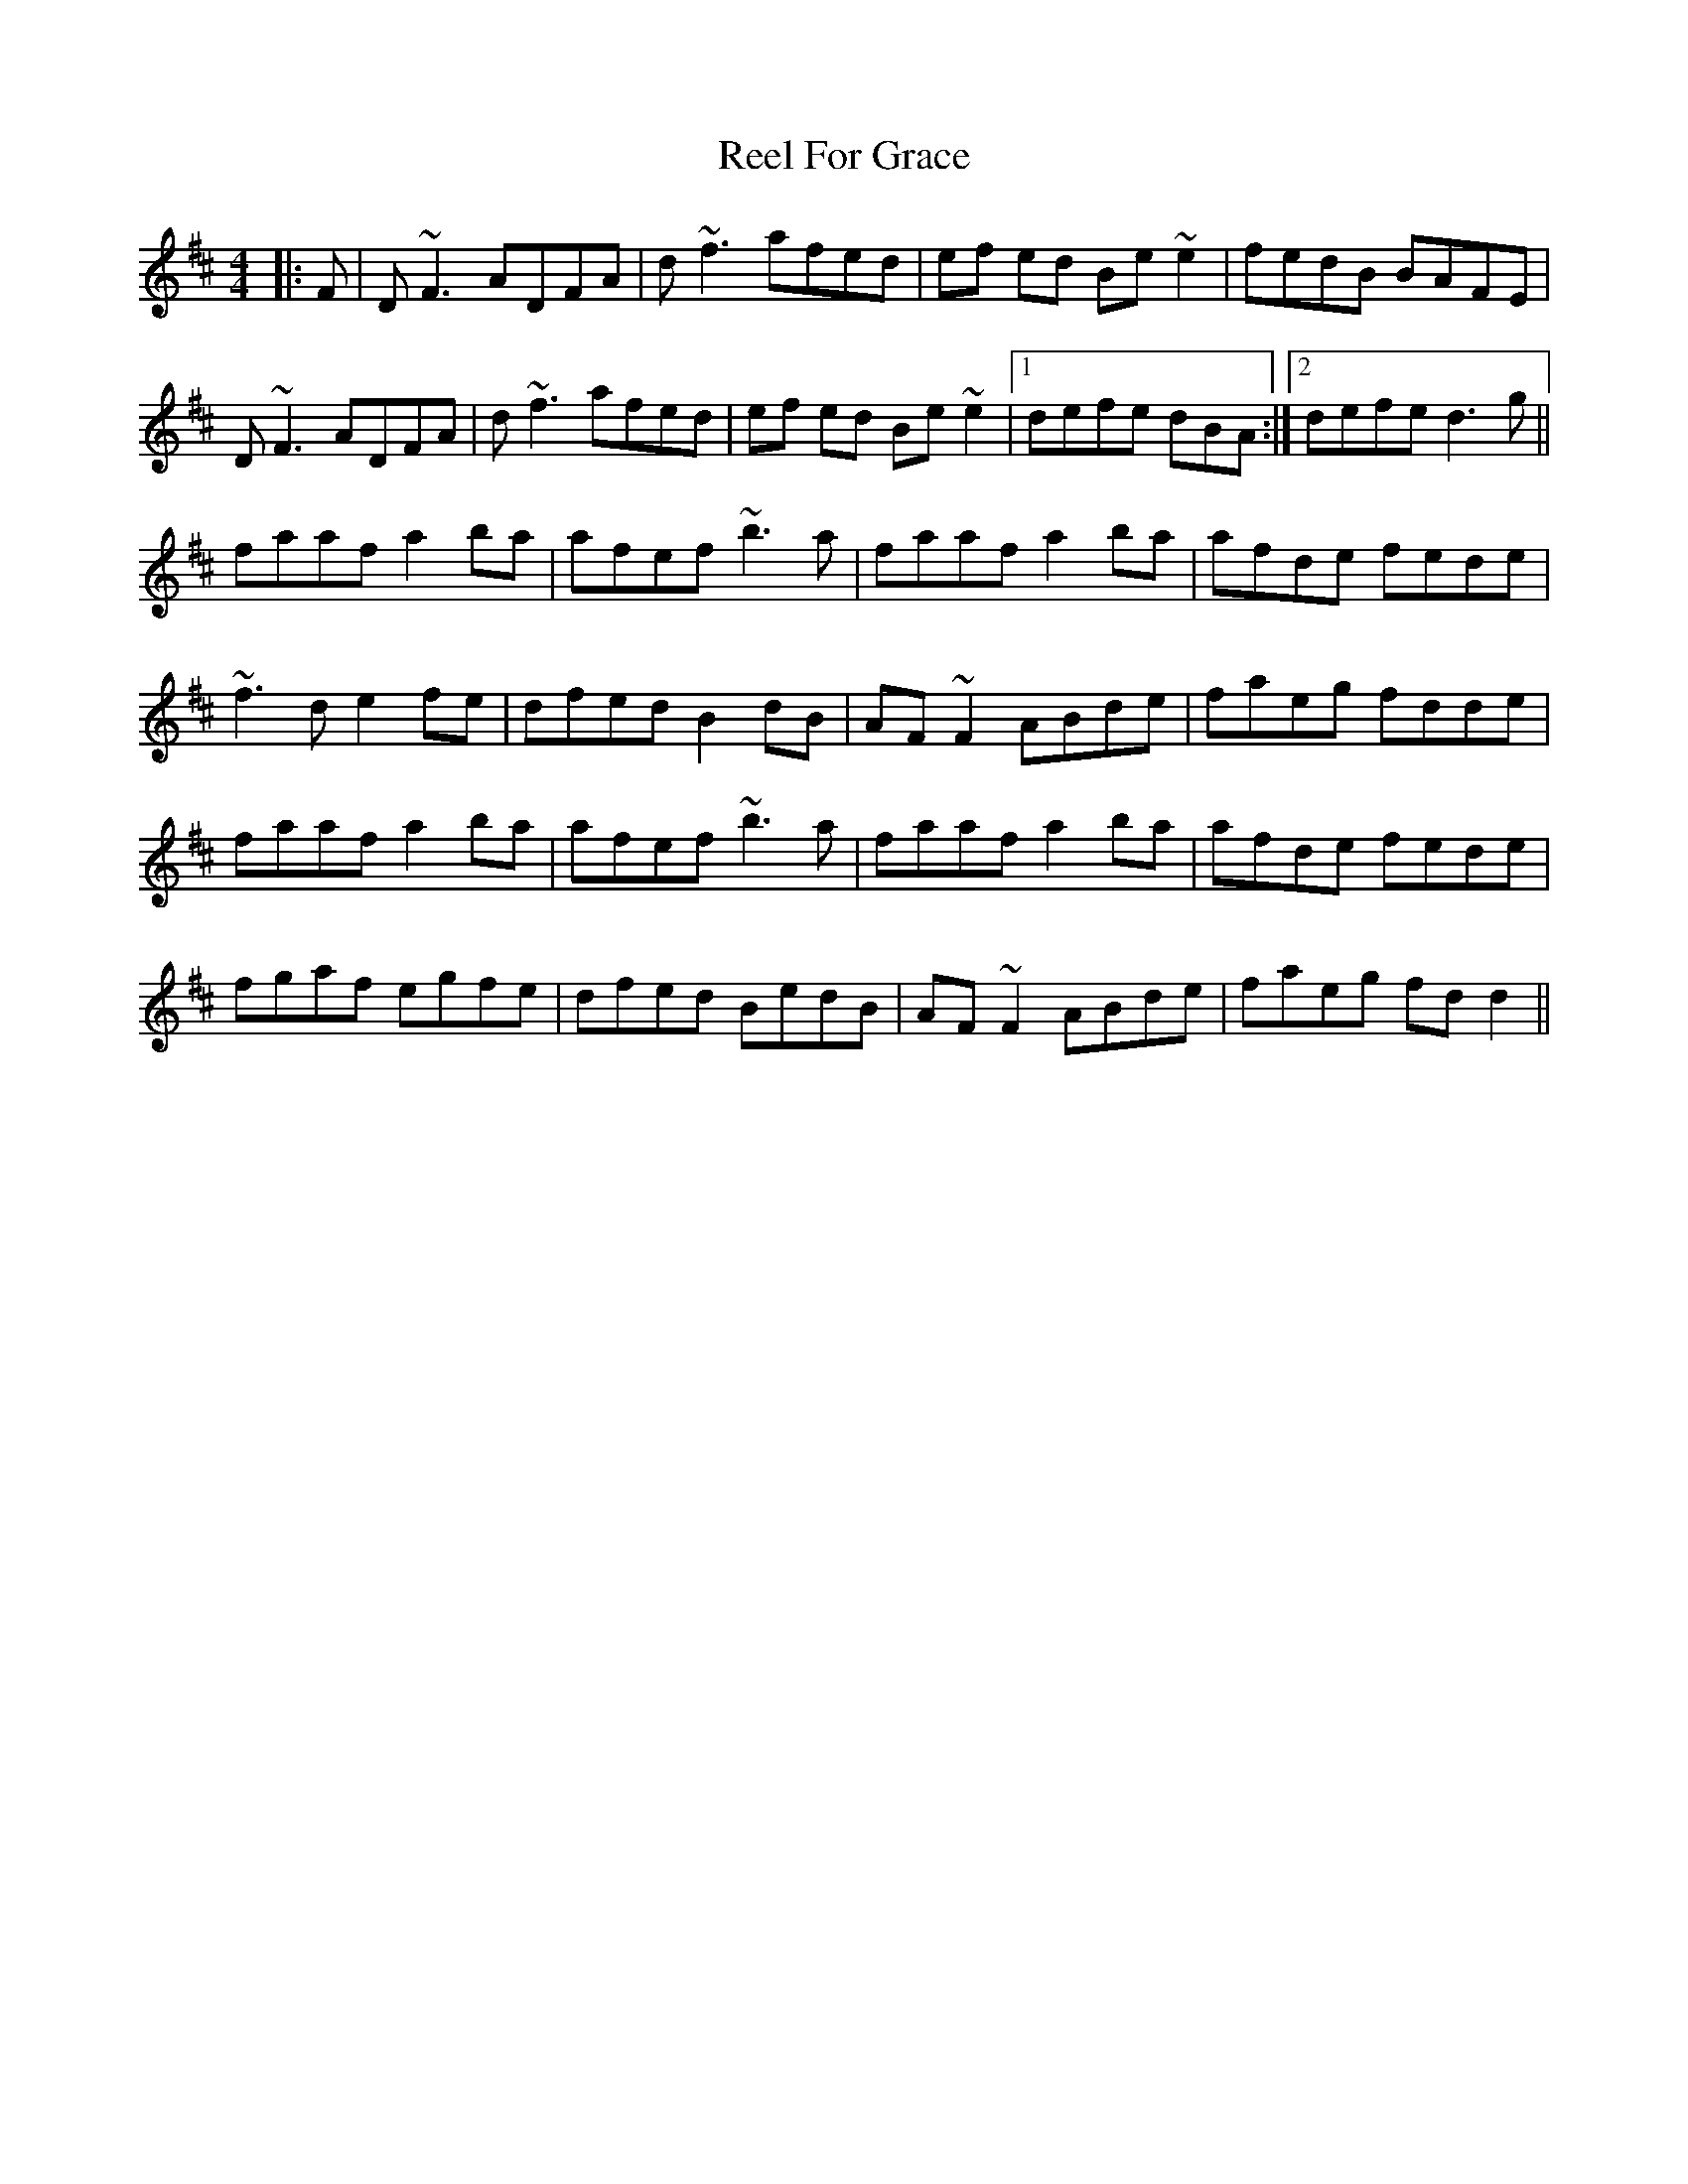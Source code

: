 X: 34159
T: Reel For Grace
R: reel
M: 4/4
K: Dmajor
|:F|D ~F3 ADFA|d ~f3 afed|ef ed Be ~e2|fedB BAFE|
D ~F3 ADFA|d ~f3 afed|ef ed Be ~e2|1 defe dBA:|2 defe d3g||
faaf a2 ba|afef ~b3a|faaf a2 ba|afde fede|
~f3d e2 fe|dfed B2dB|AF ~F2 ABde|faeg fdde|
faaf a2 ba|afef ~b3a|faaf a2 ba|afde fede|
fgaf egfe|dfed BedB|AF ~F2 ABde|faeg fd d2||

